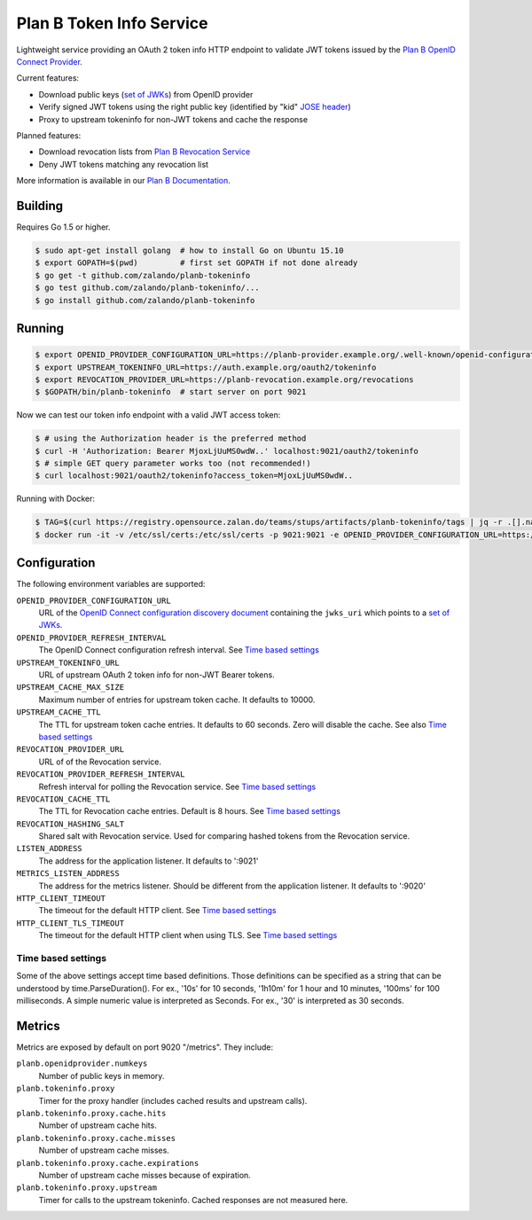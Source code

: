 =========================
Plan B Token Info Service
=========================

.. image:: https://travis-ci.org/zalando/planb-tokeninfo.svg?branch=master
    :target: https://travis-ci.org/zalando/planb-tokeninfo

.. image:: https://codecov.io/github/zalando/planb-tokeninfo/coverage.svg?branch=master
    :target: https://codecov.io/github/zalando/planb-tokeninfo?branch=master

.. image:: https://goreportcard.com/badge/github.com/zalando/planb-tokeninfo
    :target: https://goreportcard.com/report/github.com/zalando/planb-tokeninfo

.. image:: https://readthedocs.org/projects/planb/badge/?version=latest
   :target: https://readthedocs.org/projects/planb/?badge=latest
   :alt: Documentation Status

Lightweight service providing an OAuth 2 token info HTTP endpoint to validate JWT tokens issued by the `Plan B OpenID Connect Provider`_.

Current features:

* Download public keys (`set of JWKs`_) from OpenID provider
* Verify signed JWT tokens using the right public key (identified by "kid" `JOSE header`_)
* Proxy to upstream tokeninfo for non-JWT tokens and cache the response

Planned features:

* Download revocation lists from `Plan B Revocation Service`_
* Deny JWT tokens matching any revocation list

More information is available in our `Plan B Documentation`_.


Building
========

Requires Go 1.5 or higher.

.. code-block:: bash

    $ sudo apt-get install golang  # how to install Go on Ubuntu 15.10
    $ export GOPATH=$(pwd)         # first set GOPATH if not done already
    $ go get -t github.com/zalando/planb-tokeninfo
    $ go test github.com/zalando/planb-tokeninfo/...
    $ go install github.com/zalando/planb-tokeninfo

Running
=======

.. code-block:: bash

    $ export OPENID_PROVIDER_CONFIGURATION_URL=https://planb-provider.example.org/.well-known/openid-configuration
    $ export UPSTREAM_TOKENINFO_URL=https://auth.example.org/oauth2/tokeninfo
    $ export REVOCATION_PROVIDER_URL=https://planb-revocation.example.org/revocations
    $ $GOPATH/bin/planb-tokeninfo  # start server on port 9021

Now we can test our token info endpoint with a valid JWT access token:

.. code-block:: bash

    $ # using the Authorization header is the preferred method
    $ curl -H 'Authorization: Bearer MjoxLjUuMS0wdW..' localhost:9021/oauth2/tokeninfo
    $ # simple GET query parameter works too (not recommended!)
    $ curl localhost:9021/oauth2/tokeninfo?access_token=MjoxLjUuMS0wdW..

Running with Docker:

.. code-block:: bash

    $ TAG=$(curl https://registry.opensource.zalan.do/teams/stups/artifacts/planb-tokeninfo/tags | jq -r .[].name | tail -n 1)
    $ docker run -it -v /etc/ssl/certs:/etc/ssl/certs -p 9021:9021 -e OPENID_PROVIDER_CONFIGURATION_URL=https://planb-provider.example.org/.well-known/openid-configuration registry.opensource.zalan.do/stups/planb-tokeninfo:$TAG

Configuration
=============

The following environment variables are supported:

``OPENID_PROVIDER_CONFIGURATION_URL``
    URL of the `OpenID Connect configuration discovery document`_ containing the ``jwks_uri`` which points to a `set of JWKs`_.
``OPENID_PROVIDER_REFRESH_INTERVAL``
    The OpenID Connect configuration refresh interval. See `Time based settings`_
``UPSTREAM_TOKENINFO_URL``
    URL of upstream OAuth 2 token info for non-JWT Bearer tokens.
``UPSTREAM_CACHE_MAX_SIZE``
    Maximum number of entries for upstream token cache. It defaults to 10000.
``UPSTREAM_CACHE_TTL``
    The TTL for upstream token cache entries. It defaults to 60 seconds. Zero will disable the cache. See also `Time based settings`_
``REVOCATION_PROVIDER_URL``
    URL of of the Revocation service.
``REVOCATION_PROVIDER_REFRESH_INTERVAL``
    Refresh interval for polling the Revocation service. See `Time based settings`_
``REVOCATION_CACHE_TTL``
    The TTL for Revocation cache entries. Default is 8 hours. See `Time based settings`_
``REVOCATION_HASHING_SALT``
    Shared salt with Revocation service. Used for comparing hashed tokens from the Revocation service.
``LISTEN_ADDRESS``
    The address for the application listener. It defaults to ':9021'
``METRICS_LISTEN_ADDRESS``
    The address for the metrics listener. Should be different from the application listener. It defaults to ':9020'
``HTTP_CLIENT_TIMEOUT``
    The timeout for the default HTTP client. See `Time based settings`_
``HTTP_CLIENT_TLS_TIMEOUT``
    The timeout for the default HTTP client when using TLS. See `Time based settings`_

Time based settings
-------------------

Some of the above settings accept time based definitions. Those definitions can be specified as a string that can be understood by time.ParseDuration().
For ex., '10s' for 10 seconds, '1h10m' for 1 hour and 10 minutes, '100ms' for 100 milliseconds.
A simple numeric value is interpreted as Seconds. For ex., '30' is interpreted as 30 seconds.

Metrics
=======

Metrics are exposed by default on port 9020 "/metrics". They include:

``planb.openidprovider.numkeys``
    Number of public keys in memory.
``planb.tokeninfo.proxy``
    Timer for the proxy handler (includes cached results and upstream calls).
``planb.tokeninfo.proxy.cache.hits``
    Number of upstream cache hits.
``planb.tokeninfo.proxy.cache.misses``
    Number of upstream cache misses.
``planb.tokeninfo.proxy.cache.expirations``
    Number of upstream cache misses because of expiration.
``planb.tokeninfo.proxy.upstream``
    Timer for calls to the upstream tokeninfo. Cached responses are not measured here.

.. _Plan B OpenID Connect Provider: https://github.com/zalando/planb-provider
.. _Plan B Revocation Service: https://github.com/zalando/planb-revocation
.. _Plan B Documentation: http://planb.readthedocs.org/
.. _JOSE header: https://tools.ietf.org/html/rfc7515#section-4
.. _set of JWKs: https://tools.ietf.org/html/rfc7517#section-5
.. _OpenID Connect configuration discovery document: https://openid.net/specs/openid-connect-discovery-1_0.html#ProviderConfigurationResponse
